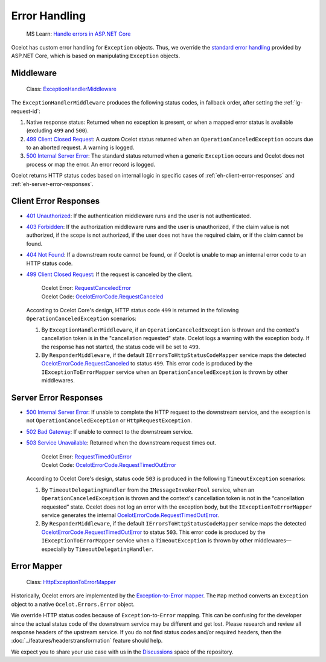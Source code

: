 Error Handling
==============
.. _Handle errors in ASP.NET Core: https://learn.microsoft.com/en-us/aspnet/core/fundamentals/error-handling
.. _standard error handling: https://learn.microsoft.com/en-us/aspnet/core/fundamentals/error-handling

  MS Learn: `Handle errors in ASP.NET Core`_

Ocelot has custom error handling for ``Exception`` objects.
Thus, we override the `standard error handling`_ provided by ASP.NET Core, which is based on manipulating ``Exception`` objects.

.. _eh-middleware:

Middleware
----------
.. _499 Client Closed Request: https://learn.microsoft.com/en-us/dotnet/api/microsoft.aspnetcore.http.statuscodes.status499clientclosedrequest
.. _500 Internal Server Error: https://developer.mozilla.org/en-US/docs/Web/HTTP/Reference/Status/500

  Class: `ExceptionHandlerMiddleware <https://github.com/ThreeMammals/Ocelot/blob/main/src/Ocelot/Errors/Middleware/ExceptionHandlerMiddleware.cs>`_

The ``ExceptionHandlerMiddleware`` produces the following status codes, in fallback order, after setting the :ref:`lg-request-id`:

1. Native response status: Returned when no exception is present, or when a mapped error status is available (excluding ``499`` and ``500``).
2. `499 Client Closed Request`_: A custom Ocelot status returned when an ``OperationCanceledException`` occurs due to an aborted request.
   A warning is logged.
3. `500 Internal Server Error`_: The standard status returned when a generic ``Exception`` occurs and Ocelot does not process or map the error.
   An error record is logged.

Ocelot returns HTTP status codes based on internal logic in specific cases of :ref:`eh-client-error-responses` and :ref:`eh-server-error-responses`.

.. _eh-client-error-responses:

Client Error Responses
----------------------
.. _401 Unauthorized: https://developer.mozilla.org/en-US/docs/Web/HTTP/Reference/Status/401
.. _403 Forbidden: https://developer.mozilla.org/en-US/docs/Web/HTTP/Reference/Status/403
.. _404 Not Found: https://developer.mozilla.org/en-US/docs/Web/HTTP/Reference/Status/404
.. _RequestCanceledError: https://github.com/search?q=repo%3AThreeMammals%2FOcelot+RequestCanceledError&type=code
.. _OcelotErrorCode.RequestCanceled: https://github.com/search?q=repo%3AThreeMammals%2FOcelot%20OcelotErrorCode.RequestCanceled&type=code

- `401 Unauthorized`_: If the authentication middleware runs and the user is not authenticated.
- `403 Forbidden`_: If the authorization middleware runs and the user is unauthorized, if the claim value is not authorized, if the scope is not authorized, if the user does not have the required claim, or if the claim cannot be found.
- `404 Not Found`_: If a downstream route cannot be found, or if Ocelot is unable to map an internal error code to an HTTP status code.
- `499 Client Closed Request`_: If the request is canceled by the client.

    | Ocelot Error: `RequestCanceledError <https://github.com/search?q=repo%3AThreeMammals%2FOcelot+RequestCanceledError&type=code>`_
    | Ocelot Code: `OcelotErrorCode.RequestCanceled <https://github.com/search?q=repo%3AThreeMammals%2FOcelot%20OcelotErrorCode.RequestCanceled&type=code>`_

  According to Ocelot Core's design, HTTP status code ``499`` is returned in the following ``OperationCanceledException`` scenarios:

  1. By ``ExceptionHandlerMiddleware``, if an ``OperationCanceledException`` is thrown and the context's cancellation token is in the "cancellation requested" state.
     Ocelot logs a warning with the exception body. If the response has not started, the status code will be set to ``499``.
  2. By ``ResponderMiddleware``, if the default ``IErrorsToHttpStatusCodeMapper`` service maps the detected `OcelotErrorCode.RequestCanceled`_ to status ``499``.
     This error code is produced by the ``IExceptionToErrorMapper`` service when an ``OperationCanceledException`` is thrown by other middlewares.

.. _eh-server-error-responses:

Server Error Responses
----------------------
.. _502 Bad Gateway: https://developer.mozilla.org/en-US/docs/Web/HTTP/Reference/Status/502
.. _503 Service Unavailable: https://developer.mozilla.org/en-US/docs/Web/HTTP/Reference/Status/503

- `500 Internal Server Error`_: If unable to complete the HTTP request to the downstream service, and the exception is not ``OperationCanceledException`` or ``HttpRequestException``.
- `502 Bad Gateway`_: If unable to connect to the downstream service.
- `503 Service Unavailable`_: Returned when the downstream request times out.

    | Ocelot Error: `RequestTimedOutError <https://github.com/search?q=repo%3AThreeMammals%2FOcelot+RequestTimedOutError&type=code>`_
    | Ocelot Code: `OcelotErrorCode.RequestTimedOutError <https://github.com/search?q=repo%3AThreeMammals%2FOcelot%20OcelotErrorCode.RequestTimedOutError&type=code>`_

  According to Ocelot Core's design, status code ``503`` is produced in the following ``TimeoutException`` scenarios:

  1. By ``TimeoutDelegatingHandler`` from the ``IMessageInvokerPool`` service, when an ``OperationCanceledException`` is thrown and the context's cancellation token is not in the “cancellation requested” state.
     Ocelot does not log an error with the exception body, but the ``IExceptionToErrorMapper`` service generates the internal `OcelotErrorCode.RequestTimedOutError`_.
  2. By ``ResponderMiddleware``, if the default ``IErrorsToHttpStatusCodeMapper`` service maps the detected `OcelotErrorCode.RequestTimedOutError`_ to status ``503``.
     This error code is produced by the ``IExceptionToErrorMapper`` service when a ``TimeoutException`` is thrown by other middlewares—especially by ``TimeoutDelegatingHandler``.

.. _eh-error-mapper:

Error Mapper
------------

  Class: `HttpExceptionToErrorMapper <https://github.com/ThreeMammals/Ocelot/blob/main/src/Ocelot/Requester/HttpExceptionToErrorMapper.cs>`_

Historically, Ocelot errors are implemented by the `Exception-to-Error mapper <https://github.com/search?q=repo%3AThreeMammals%2FOcelot%20HttpExceptionToErrorMapper&type=code>`_.
The ``Map`` method converts an ``Exception`` object to a native ``Ocelot.Errors.Error`` object.

We override HTTP status codes because of ``Exception``-to-``Error`` mapping.
This can be confusing for the developer since the actual status code of the downstream service may be different and get lost.
Please research and review all response headers of the upstream service.
If you do not find status codes and/or required headers, then the :doc:`../features/headerstransformation` feature should help.

We expect you to share your use case with us in the `Discussions <https://github.com/ThreeMammals/Ocelot/discussions>`_ space of the repository. |octocat|

.. |octocat| image:: https://github.githubassets.com/images/icons/emoji/octocat.png
  :alt: octocat
  :height: 25
  :class: img-valign-middle
